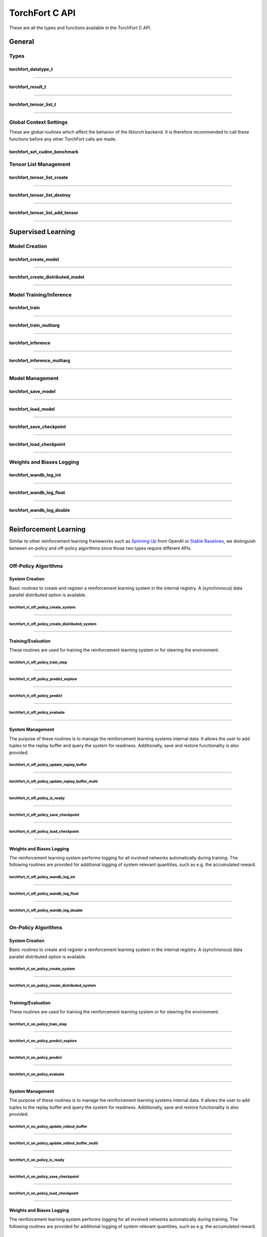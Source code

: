 .. _torchfort_api_c-ref:

###############
TorchFort C API
###############

These are all the types and functions available in the TorchFort C API.

*******
General
*******

Types
=====

.. _torchfort_datatype_t-ref:

torchfort_datatype_t
--------------------
.. doxygenenum :: torchfort_datatype_t

------

.. _torchfort_result_t-ref:

torchfort_result_t
------------------
.. doxygenenum :: torchfort_result_t

------

.. _torchfort_tensor_list_t-ref:

torchfort_tensor_list_t
-----------------------
.. doxygentypedef :: torchfort_tensor_list_t

------

Global Context Settings
=======================

These are global routines which affect the behavior of the libtorch backend. It is therefore recommended to call these functions before any other TorchFort calls are made. 

.. _torchfort_set_cudnn_benchmark-ref:

torchfort_set_cudnn_benchmark
-----------------------------
.. doxygenfunction:: torchfort_set_cudnn_benchmark


Tensor List Management
======================

.. _torchfort_tensor_list_create-ref:

torchfort_tensor_list_create
----------------------------
.. doxygenfunction:: torchfort_tensor_list_create

------

.. _torchfort_tensor_list_destroy-ref:

torchfort_tensor_list_destroy
-----------------------------
.. doxygenfunction:: torchfort_tensor_list_destroy

------

.. _torchfort_tensor_list_add_tensor-ref:

torchfort_tensor_list_add_tensor
--------------------------------
.. doxygenfunction:: torchfort_tensor_list_add_tensor

------

.. _torchfort_general_c-ref:

*******************
Supervised Learning
*******************

Model Creation
==============

.. _torchfort_create_model-ref:

torchfort_create_model
----------------------
.. doxygenfunction:: torchfort_create_model

------

.. _torchfort_create_distributed-model-ref:

torchfort_create_distributed_model
----------------------------------
.. doxygenfunction:: torchfort_create_distributed_model

------

Model Training/Inference
========================

.. _torchfort_train-ref:

torchfort_train
---------------
.. doxygenfunction:: torchfort_train

------

.. _torchfort_train_multiarg-ref:

torchfort_train_multiarg
------------------------
.. doxygenfunction:: torchfort_train_multiarg

------

.. _torchfort_inference-ref:

torchfort_inference
-------------------
.. doxygenfunction:: torchfort_inference

------

.. _torchfort_inference_multiarg-ref:

torchfort_inference_multiarg
----------------------------
.. doxygenfunction:: torchfort_inference_multiarg

------

Model Management
================

.. _torchfort_save_model-ref:

torchfort_save_model
--------------------
.. doxygenfunction:: torchfort_save_model

------

.. _torchfort_load_model-ref:

torchfort_load_model
--------------------
.. doxygenfunction:: torchfort_load_model

------

.. _torchfort_save_checkpoint-ref:

torchfort_save_checkpoint
-------------------------
.. doxygenfunction:: torchfort_save_checkpoint

------

.. _torchfort_load_checkpoint-ref:

torchfort_load_checkpoint
-------------------------
.. doxygenfunction:: torchfort_load_checkpoint

------

Weights and Biases Logging
==========================

.. _torchfort_wandb_log_int-ref:

torchfort_wandb_log_int
-----------------------
.. doxygenfunction:: torchfort_wandb_log_int

------

.. _torchfort_wandb_log_float-ref:

torchfort_wandb_log_float
-------------------------
.. doxygenfunction:: torchfort_wandb_log_float

------

.. _torchfort_wandb_log_double-ref:

torchfort_wandb_log_double
--------------------------
.. doxygenfunction:: torchfort_wandb_log_double

------

.. _torchfort_rl_c-ref:

**********************
Reinforcement Learning
**********************

Similar to other reinforcement learning frameworks such as `Spinning Up <https://spinningup.openai.com/en/latest/>`_ 
from OpenAI or `Stable Baselines <https://stable-baselines3.readthedocs.io/en/master/>`_, 
we distinguish between on-policy and off-policy algorithms since those two types require different APIs.

------

.. _torchfort_rl_off_policy_c-ref:

Off-Policy Algorithms
=====================

System Creation
-----------------------------------

Basic routines to create and register a reinforcement learning system in the internal registry. A (synchronous) data parallel distributed option is available.

.. _torchfort_rl_off_policy_create_system-ref:
		     
torchfort_rl_off_policy_create_system
^^^^^^^^^^^^^^^^^^^^^^^^^^^^^^^^^^^^^
.. doxygenfunction:: torchfort_rl_off_policy_create_system

------

.. _torchfort_rl_off_policy_create_distributed_system-ref:

torchfort_rl_off_policy_create_distributed_system
^^^^^^^^^^^^^^^^^^^^^^^^^^^^^^^^^^^^^^^^^^^^^^^^^
.. doxygenfunction:: torchfort_rl_off_policy_create_distributed_system

------

Training/Evaluation
-------------------

These routines are used for training the reinforcement learning system or for steering the environment. 

.. _torchfort_rl_off_policy_train_step-ref:

torchfort_rl_off_policy_train_step
^^^^^^^^^^^^^^^^^^^^^^^^^^^^^^^^^^
.. doxygenfunction:: torchfort_rl_off_policy_train_step

------

.. _torchfort_rl_off_policy_predict_explore-ref:

torchfort_rl_off_policy_predict_explore
^^^^^^^^^^^^^^^^^^^^^^^^^^^^^^^^^^^^^^^
.. doxygenfunction:: torchfort_rl_off_policy_predict_explore

------

.. _torchfort_rl_off_policy_predict-ref:

torchfort_rl_off_policy_predict
^^^^^^^^^^^^^^^^^^^^^^^^^^^^^^^
.. doxygenfunction:: torchfort_rl_off_policy_predict

------

.. _torchfort_rl_off_policy_evaluate-ref:

torchfort_rl_off_policy_evaluate
^^^^^^^^^^^^^^^^^^^^^^^^^^^^^^^^
.. doxygenfunction:: torchfort_rl_off_policy_evaluate

------

System Management
-----------------

The purpose of these routines is to manage the reinforcement learning systems internal data. It allows the user to add tuples to the replay buffer and query the system for readiness. Additionally, save and restore functionality is also provided.

.. _torchfort_rl_off_policy_update_replay_buffer-ref:

torchfort_rl_off_policy_update_replay_buffer
^^^^^^^^^^^^^^^^^^^^^^^^^^^^^^^^^^^^^^^^^^^^
.. doxygenfunction:: torchfort_rl_off_policy_update_replay_buffer

------

.. _torchfort_rl_off_policy_update_replay_buffer_multi-ref:

torchfort_rl_off_policy_update_replay_buffer_multi
^^^^^^^^^^^^^^^^^^^^^^^^^^^^^^^^^^^^^^^^^^^^^^^^^^
.. doxygenfunction:: torchfort_rl_off_policy_update_replay_buffer_multi

------

.. _torchfort_rl_off_policy_is_ready-ref:

torchfort_rl_off_policy_is_ready
^^^^^^^^^^^^^^^^^^^^^^^^^^^^^^^^
.. doxygenfunction:: torchfort_rl_off_policy_is_ready

------

.. _torchfort_rl_off_policy_save_checkpoint-ref:

torchfort_rl_off_policy_save_checkpoint
^^^^^^^^^^^^^^^^^^^^^^^^^^^^^^^^^^^^^^^
.. doxygenfunction:: torchfort_rl_off_policy_save_checkpoint

------

.. _torchfort_rl_off_policy_load_checkpoint-ref:

torchfort_rl_off_policy_load_checkpoint
^^^^^^^^^^^^^^^^^^^^^^^^^^^^^^^^^^^^^^^
.. doxygenfunction:: torchfort_rl_off_policy_load_checkpoint

------


Weights and Biases Logging
--------------------------

The reinforcement learning system performs logging for all involved networks automatically during training. The following routines are provided for additional logging of system relevant quantities, such as e.g. the accumulated reward.

.. _torchfort_rl_off_policy_wandb_log_int-ref:

torchfort_rl_off_policy_wandb_log_int
^^^^^^^^^^^^^^^^^^^^^^^^^^^^^^^^^^^^^
.. doxygenfunction:: torchfort_rl_off_policy_wandb_log_int

------

.. _torchfort_rl_off_policy_wandb_log_float-ref:

torchfort_rl_off_policy_wandb_log_float
^^^^^^^^^^^^^^^^^^^^^^^^^^^^^^^^^^^^^^^
.. doxygenfunction:: torchfort_rl_off_policy_wandb_log_float

------

.. _torchfort_rl_off_policy_wandb_log_double-ref:

torchfort_rl_off_policy_wandb_log_double
^^^^^^^^^^^^^^^^^^^^^^^^^^^^^^^^^^^^^^^^
.. doxygenfunction:: torchfort_rl_off_policy_wandb_log_double

------

.. _torchfort_rl_on_policy_c-ref:

On-Policy Algorithms
=====================

System Creation
-----------------------------------

Basic routines to create and register a reinforcement learning system in the internal registry. 
A (synchronous) data parallel distributed option is available.

.. _torchfort_rl_on_policy_create_system-ref:
		     
torchfort_rl_on_policy_create_system
^^^^^^^^^^^^^^^^^^^^^^^^^^^^^^^^^^^^^
.. doxygenfunction:: torchfort_rl_on_policy_create_system

------

.. _torchfort_rl_on_policy_create_distributed_system-ref:

torchfort_rl_on_policy_create_distributed_system
^^^^^^^^^^^^^^^^^^^^^^^^^^^^^^^^^^^^^^^^^^^^^^^^^
.. doxygenfunction:: torchfort_rl_on_policy_create_distributed_system

------

Training/Evaluation
-----------------------------------------

These routines are used for training the reinforcement learning system or for steering the environment. 

.. _torchfort_rl_on_policy_train_step-ref:

torchfort_rl_on_policy_train_step
^^^^^^^^^^^^^^^^^^^^^^^^^^^^^^^^^^
.. doxygenfunction:: torchfort_rl_on_policy_train_step

------

.. _torchfort_rl_on_policy_predict_explore-ref:

torchfort_rl_on_policy_predict_explore
^^^^^^^^^^^^^^^^^^^^^^^^^^^^^^^^^^^^^^^
.. doxygenfunction:: torchfort_rl_on_policy_predict_explore

------

.. _torchfort_rl_on_policy_predict-ref:

torchfort_rl_on_policy_predict
^^^^^^^^^^^^^^^^^^^^^^^^^^^^^^^
.. doxygenfunction:: torchfort_rl_on_policy_predict

------

.. _torchfort_rl_on_policy_evaluate-ref:

torchfort_rl_on_policy_evaluate
^^^^^^^^^^^^^^^^^^^^^^^^^^^^^^^^
.. doxygenfunction:: torchfort_rl_on_policy_evaluate

------

System Management
-----------------

The purpose of these routines is to manage the reinforcement learning systems internal data. 
It allows the user to add tuples to the replay buffer and query the system for readiness. 
Additionally, save and restore functionality is also provided.

.. _torchfort_rl_on_policy_update_rollout_buffer-ref:

torchfort_rl_on_policy_update_rollout_buffer
^^^^^^^^^^^^^^^^^^^^^^^^^^^^^^^^^^^^^^^^^^^^
.. doxygenfunction:: torchfort_rl_on_policy_update_rollout_buffer

------

.. _torchfort_rl_on_policy_update_rollout_buffer_multi-ref:

torchfort_rl_on_policy_update_rollout_buffer_multi
^^^^^^^^^^^^^^^^^^^^^^^^^^^^^^^^^^^^^^^^^^^^^^^^^^
.. doxygenfunction:: torchfort_rl_on_policy_update_rollout_buffer_multi

------

.. _torchfort_rl_on_policy_is_ready-ref:

torchfort_rl_on_policy_is_ready
^^^^^^^^^^^^^^^^^^^^^^^^^^^^^^^^
.. doxygenfunction:: torchfort_rl_on_policy_is_ready

------

.. _torchfort_rl_on_policy_save_checkpoint-ref:

torchfort_rl_on_policy_save_checkpoint
^^^^^^^^^^^^^^^^^^^^^^^^^^^^^^^^^^^^^^^
.. doxygenfunction:: torchfort_rl_on_policy_save_checkpoint

------

.. _torchfort_rl_on_policy_load_checkpoint-ref:

torchfort_rl_on_policy_load_checkpoint
^^^^^^^^^^^^^^^^^^^^^^^^^^^^^^^^^^^^^^^
.. doxygenfunction:: torchfort_rl_on_policy_load_checkpoint

------


Weights and Biases Logging
--------------------------

The reinforcement learning system performs logging for all involved networks automatically during training. 
The following routines are provided for additional logging of system relevant quantities, such as e.g. 
the accumulated reward.

.. _torchfort_rl_on_policy_wandb_log_int-ref:

torchfort_rl_on_policy_wandb_log_int
^^^^^^^^^^^^^^^^^^^^^^^^^^^^^^^^^^^^^
.. doxygenfunction:: torchfort_rl_on_policy_wandb_log_int

------

.. _torchfort_rl_on_policy_wandb_log_float-ref:

torchfort_rl_on_policy_wandb_log_float
^^^^^^^^^^^^^^^^^^^^^^^^^^^^^^^^^^^^^^^
.. doxygenfunction:: torchfort_rl_on_policy_wandb_log_float

------

.. _torchfort_rl_on_policy_wandb_log_double-ref:

torchfort_rl_on_policy_wandb_log_double
^^^^^^^^^^^^^^^^^^^^^^^^^^^^^^^^^^^^^^^^
.. doxygenfunction:: torchfort_rl_on_policy_wandb_log_double

